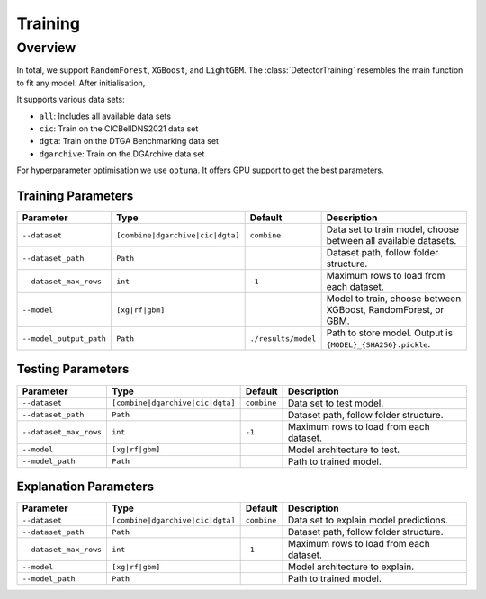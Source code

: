 Training
~~~~~~~~

Overview
========

In total, we support ``RandomForest``, ``XGBoost``, and ``LightGBM``.
The :class:`DetectorTraining` resembles the main function to fit any model.
After initialisation,

It supports various data sets:

- ``all``: Includes all available data sets
- ``cic``: Train on the CICBellDNS2021 data set
- ``dgta``: Train on the DTGA Benchmarking data set
- ``dgarchive``: Train on the DGArchive data set

For hyperparameter optimisation we use ``optuna``.
It offers GPU support to get the best parameters.


Training Parameters
-------------------

.. list-table::
   :header-rows: 1

   * - Parameter
     - Type
     - Default
     - Description
   * - ``--dataset``
     - ``[combine|dgarchive|cic|dgta]``
     - ``combine``
     - Data set to train model, choose between all available datasets.
   * - ``--dataset_path``
     - ``Path``
     -
     - Dataset path, follow folder structure.
   * - ``--dataset_max_rows``
     - ``int``
     - ``-1``
     - Maximum rows to load from each dataset.
   * - ``--model``
     - ``[xg|rf|gbm]``
     -
     - Model to train, choose between XGBoost, RandomForest, or GBM.
   * - ``--model_output_path``
     - ``Path``
     - ``./results/model``
     - Path to store model. Output is ``{MODEL}_{SHA256}.pickle``.

Testing Parameters
------------------

.. list-table::
   :header-rows: 1

   * - Parameter
     - Type
     - Default
     - Description
   * - ``--dataset``
     - ``[combine|dgarchive|cic|dgta]``
     - ``combine``
     - Data set to test model.
   * - ``--dataset_path``
     - ``Path``
     -
     - Dataset path, follow folder structure.
   * - ``--dataset_max_rows``
     - ``int``
     - ``-1``
     - Maximum rows to load from each dataset.
   * - ``--model``
     - ``[xg|rf|gbm]``
     -
     - Model architecture to test.
   * - ``--model_path``
     - ``Path``
     -
     - Path to trained model.

Explanation Parameters
----------------------

.. list-table::
   :header-rows: 1

   * - Parameter
     - Type
     - Default
     - Description
   * - ``--dataset``
     - ``[combine|dgarchive|cic|dgta]``
     - ``combine``
     - Data set to explain model predictions.
   * - ``--dataset_path``
     - ``Path``
     -
     - Dataset path, follow folder structure.
   * - ``--dataset_max_rows``
     - ``int``
     - ``-1``
     - Maximum rows to load from each dataset.
   * - ``--model``
     - ``[xg|rf|gbm]``
     -
     - Model architecture to explain.
   * - ``--model_path``
     - ``Path``
     -
     - Path to trained model.
